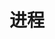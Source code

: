 #+TITLE: 进程
#+HTML_HEAD: <link rel="stylesheet" type="text/css" href="../css/main.css" />
#+HTML_LINK_UP: concurrency.html   
#+HTML_LINK_HOME: concurrency.html
#+OPTIONS: num:nil timestamp:nil ^:nil

